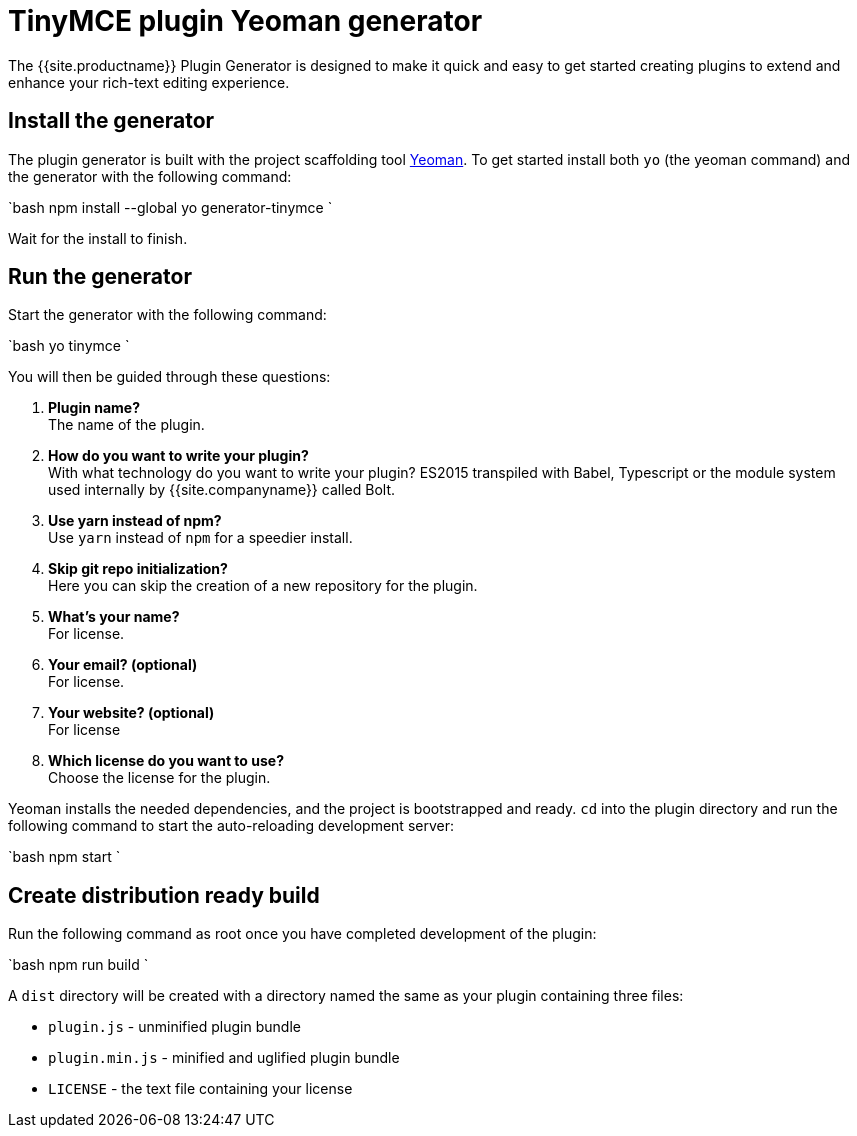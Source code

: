 = TinyMCE plugin Yeoman generator
:description: How to use the Yeoman generator to bootstrap a new TinyMCE plugin using ES2015/Babel or TypeScript.
:description_short: How to use the Yeoman generator to bootstrap a new TinyMCE plugin
:keywords: webpack yeoman generator plugin tinymce
:title_nav: Yeoman generator

The {{site.productname}} Plugin Generator is designed to make it quick and easy to get started creating plugins to extend and enhance your rich-text editing experience.

[#install-the-generator]
== Install the generator

The plugin generator is built with the project scaffolding tool http://yeoman.io/[Yeoman]. To get started install both `yo` (the yeoman command) and the generator with the following command:

`bash
npm install --global yo generator-tinymce
`

Wait for the install to finish.

[#run-the-generator]
== Run the generator

Start the generator with the following command:

`bash
yo tinymce
`

You will then be guided through these questions:

. *Plugin name?* +
The name of the plugin.
. *How do you want to write your plugin?* +
With what technology do you want to write your plugin? ES2015 transpiled with Babel, Typescript or the module system used internally by {{site.companyname}} called Bolt.
. *Use yarn instead of npm?* +
Use `yarn` instead of `npm` for a speedier install.
. *Skip git repo initialization?* +
Here you can skip the creation of a new repository for the plugin.
. *What's your name?* +
For license.
. *Your email? (optional)* +
For license.
. *Your website? (optional)* +
For license
. *Which license do you want to use?* +
Choose the license for the plugin.

Yeoman installs the needed dependencies, and the project is bootstrapped and ready. `cd` into the plugin directory and run the following command to start the auto-reloading development server:

`bash
npm start
`

[#create-distribution-ready-build]
== Create distribution ready build

Run the following command as root once you have completed development of the plugin:

`bash
npm run build
`

A `dist` directory will be created with a directory named the same as your plugin containing three files:

* `plugin.js` - unminified plugin bundle
* `plugin.min.js` - minified and uglified plugin bundle
* `LICENSE` - the text file containing your license

